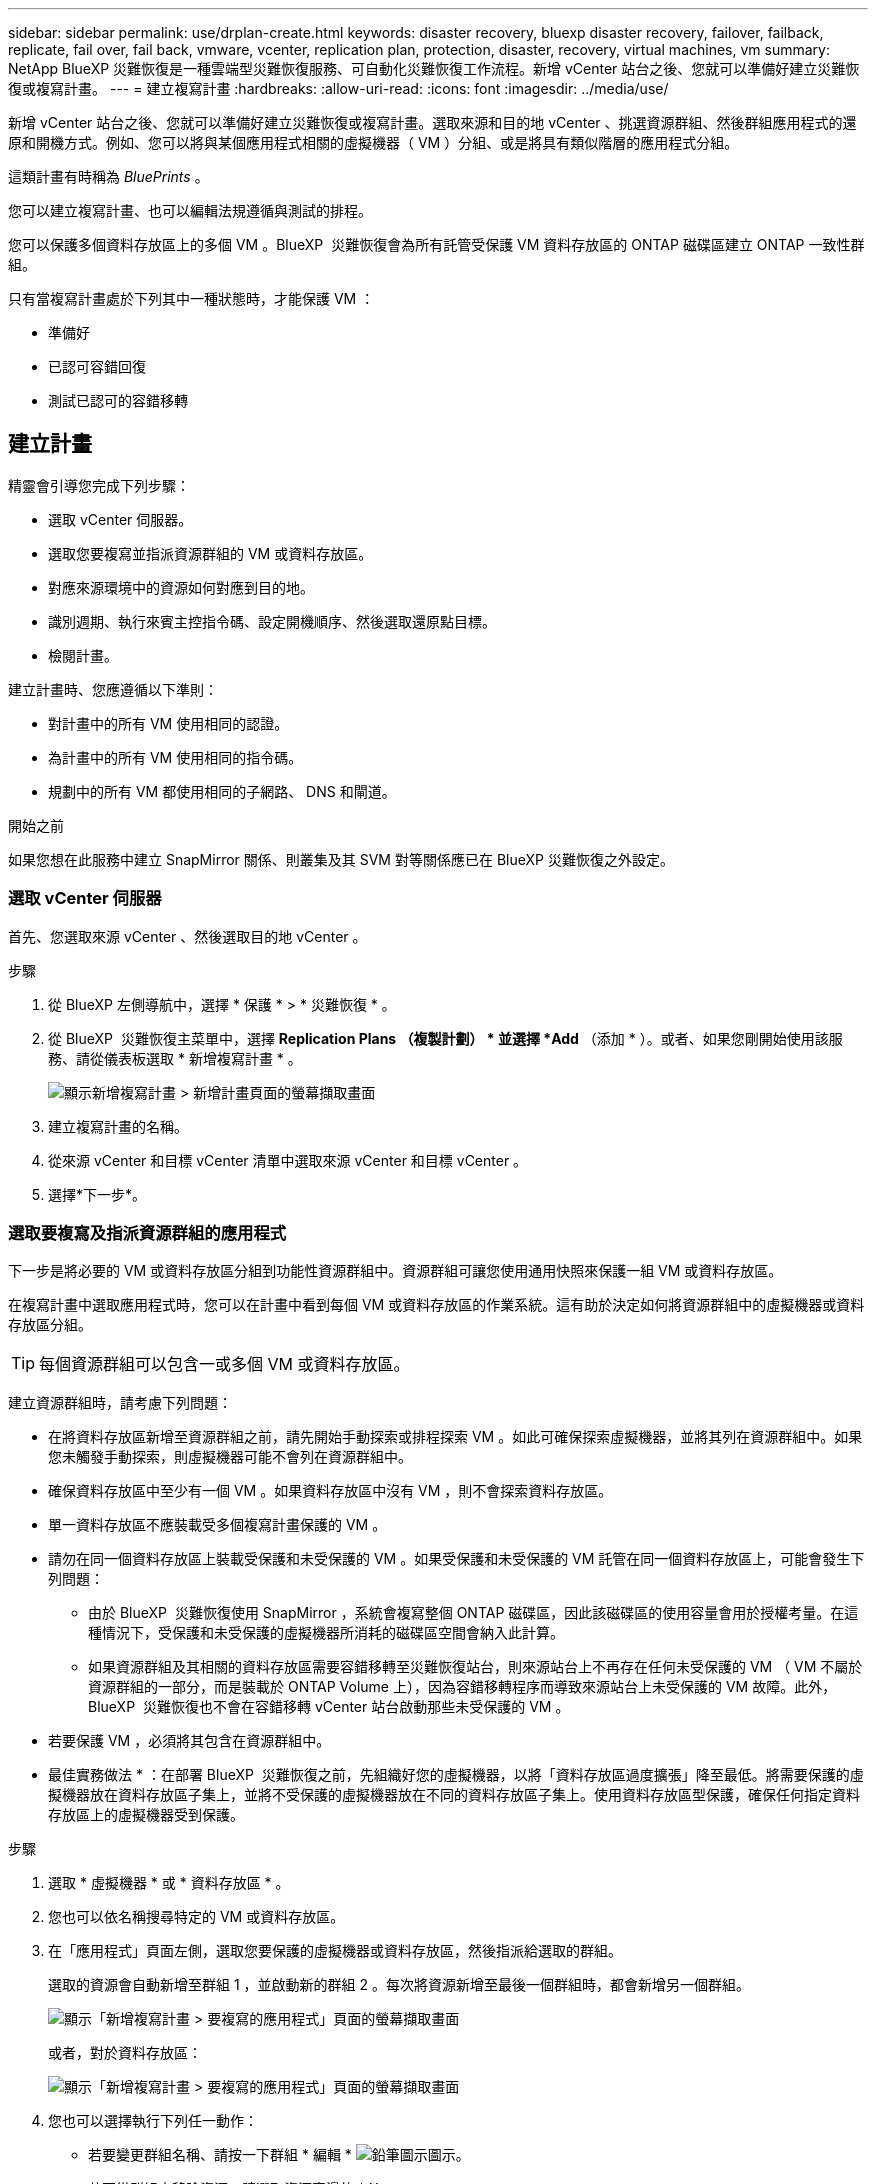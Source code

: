 ---
sidebar: sidebar 
permalink: use/drplan-create.html 
keywords: disaster recovery, bluexp disaster recovery, failover, failback, replicate, fail over, fail back, vmware, vcenter, replication plan, protection, disaster, recovery, virtual machines, vm 
summary: NetApp BlueXP 災難恢復是一種雲端型災難恢復服務、可自動化災難恢復工作流程。新增 vCenter 站台之後、您就可以準備好建立災難恢復或複寫計畫。 
---
= 建立複寫計畫
:hardbreaks:
:allow-uri-read: 
:icons: font
:imagesdir: ../media/use/


[role="lead"]
新增 vCenter 站台之後、您就可以準備好建立災難恢復或複寫計畫。選取來源和目的地 vCenter 、挑選資源群組、然後群組應用程式的還原和開機方式。例如、您可以將與某個應用程式相關的虛擬機器（ VM ）分組、或是將具有類似階層的應用程式分組。

這類計畫有時稱為 _BluePrints_ 。

您可以建立複寫計畫、也可以編輯法規遵循與測試的排程。

您可以保護多個資料存放區上的多個 VM 。BlueXP  災難恢復會為所有託管受保護 VM 資料存放區的 ONTAP 磁碟區建立 ONTAP 一致性群組。

只有當複寫計畫處於下列其中一種狀態時，才能保護 VM ：

* 準備好
* 已認可容錯回復
* 測試已認可的容錯移轉




== 建立計畫

精靈會引導您完成下列步驟：

* 選取 vCenter 伺服器。
* 選取您要複寫並指派資源群組的 VM 或資料存放區。
* 對應來源環境中的資源如何對應到目的地。
* 識別週期、執行來賓主控指令碼、設定開機順序、然後選取還原點目標。
* 檢閱計畫。


建立計畫時、您應遵循以下準則：

* 對計畫中的所有 VM 使用相同的認證。
* 為計畫中的所有 VM 使用相同的指令碼。
* 規劃中的所有 VM 都使用相同的子網路、 DNS 和閘道。


.開始之前
如果您想在此服務中建立 SnapMirror 關係、則叢集及其 SVM 對等關係應已在 BlueXP 災難恢復之外設定。



=== 選取 vCenter 伺服器

首先、您選取來源 vCenter 、然後選取目的地 vCenter 。

.步驟
. 從 BlueXP 左側導航中，選擇 * 保護 * > * 災難恢復 * 。
. 從 BlueXP  災難恢復主菜單中，選擇 *Replication Plans （複製計劃） * 並選擇 *Add* （添加 * ）。或者、如果您剛開始使用該服務、請從儀表板選取 * 新增複寫計畫 * 。
+
image:dr-plan-create-name.png["顯示新增複寫計畫 > 新增計畫頁面的螢幕擷取畫面"]

. 建立複寫計畫的名稱。
. 從來源 vCenter 和目標 vCenter 清單中選取來源 vCenter 和目標 vCenter 。
. 選擇*下一步*。




=== 選取要複寫及指派資源群組的應用程式

下一步是將必要的 VM 或資料存放區分組到功能性資源群組中。資源群組可讓您使用通用快照來保護一組 VM 或資料存放區。

在複寫計畫中選取應用程式時，您可以在計畫中看到每個 VM 或資料存放區的作業系統。這有助於決定如何將資源群組中的虛擬機器或資料存放區分組。


TIP: 每個資源群組可以包含一或多個 VM 或資料存放區。

建立資源群組時，請考慮下列問題：

* 在將資料存放區新增至資源群組之前，請先開始手動探索或排程探索 VM 。如此可確保探索虛擬機器，並將其列在資源群組中。如果您未觸發手動探索，則虛擬機器可能不會列在資源群組中。
* 確保資料存放區中至少有一個 VM 。如果資料存放區中沒有 VM ，則不會探索資料存放區。
* 單一資料存放區不應裝載受多個複寫計畫保護的 VM 。
* 請勿在同一個資料存放區上裝載受保護和未受保護的 VM 。如果受保護和未受保護的 VM 託管在同一個資料存放區上，可能會發生下列問題：
+
** 由於 BlueXP  災難恢復使用 SnapMirror ，系統會複寫整個 ONTAP 磁碟區，因此該磁碟區的使用容量會用於授權考量。在這種情況下，受保護和未受保護的虛擬機器所消耗的磁碟區空間會納入此計算。
** 如果資源群組及其相關的資料存放區需要容錯移轉至災難恢復站台，則來源站台上不再存在任何未受保護的 VM （ VM 不屬於資源群組的一部分，而是裝載於 ONTAP Volume 上），因為容錯移轉程序而導致來源站台上未受保護的 VM 故障。此外， BlueXP  災難恢復也不會在容錯移轉 vCenter 站台啟動那些未受保護的 VM 。


* 若要保護 VM ，必須將其包含在資源群組中。


* 最佳實務做法 * ：在部署 BlueXP  災難恢復之前，先組織好您的虛擬機器，以將「資料存放區過度擴張」降至最低。將需要保護的虛擬機器放在資料存放區子集上，並將不受保護的虛擬機器放在不同的資料存放區子集上。使用資料存放區型保護，確保任何指定資料存放區上的虛擬機器受到保護。

.步驟
. 選取 * 虛擬機器 * 或 * 資料存放區 * 。
. 您也可以依名稱搜尋特定的 VM 或資料存放區。
. 在「應用程式」頁面左側，選取您要保護的虛擬機器或資料存放區，然後指派給選取的群組。
+
選取的資源會自動新增至群組 1 ，並啟動新的群組 2 。每次將資源新增至最後一個群組時，都會新增另一個群組。

+
image:dr-plan-create-apps-vms6.png["顯示「新增複寫計畫 > 要複寫的應用程式」頁面的螢幕擷取畫面"]

+
或者，對於資料存放區：

+
image:dr-plan-create-apps-datastores.png["顯示「新增複寫計畫 > 要複寫的應用程式」頁面的螢幕擷取畫面"]

. 您也可以選擇執行下列任一動作：
+
** 若要變更群組名稱、請按一下群組 * 編輯 * image:icon-pencil.png["鉛筆圖示"]圖示。
** 若要從群組中移除資源，請選取資源旁邊的 * X* 。
** 若要將資源移至其他群組，請將其拖放至新群組。
+

TIP: 若要將資料存放區移至不同的資源群組，請取消選取不需要的資料存放區，然後提交複寫計畫。然後，建立或編輯其他複寫計畫，並重新選取資料儲存設備。



. 選擇*下一步*。




=== 將來源資源對應至目標

在資源對應步驟中、指定來源環境中的資源應如何對應至目標。建立複寫計畫時、您可以為計畫中的每個 VM 設定開機延遲和順序。這可讓您設定虛擬機器啟動順序。

.開始之前
如果您想在此服務中建立 SnapMirror 關係、則叢集及其 SVM 對等關係應已在 BlueXP 災難恢復之外設定。

.步驟
. 在「資源對應」頁面中、若要對容錯移轉和測試作業使用相同的對應、請核取方塊。
+
image:dr-plan-resource-mapping2.png["複寫計畫、資源對應索引標籤"]

. 在容錯移轉對應索引標籤中、選取每個資源右側的向下箭頭、並對應每個資源中的資源。




=== 地圖資源 > 運算資源區段

選取 * 運算資源 * 旁的向下箭頭。

* * 來源與目標資料中心 *
* * 目標叢集 *
* * 目標主機 * （選用）：選取叢集之後、您就可以設定此資訊。



TIP: 如果 vCenter 已設定分散式資源排程器（ DRS ）來管理叢集中的多部主機、則不需要選取主機。如果您選取主機、 BlueXP  災難恢復會將所有虛擬機器放置在所選的主機上。* * 目標 VM 資料夾 * （選用）：建立新的根資料夾來儲存所選的 VM 。



=== 對應資源 > 虛擬網路區段

在 [ 容錯移轉對應 ] 索引標籤中，選取 [* 虛擬網路 * ] 旁邊的向下箭號。選取來源虛擬 LAN 和目標虛擬 LAN 。

選取對應至適當虛擬 LAN 的網路。應已配置虛擬 LAN ，因此請選擇適當的虛擬 LAN 來對應 VM 。



=== 對應資源 > 虛擬機器區段

在 [ 容錯移轉對應 ] 索引標籤中，選取 [* 虛擬機器 * ] 旁邊的向下箭號。

虛擬機器的預設值已對應。預設對應使用的設定與虛擬機器在正式作業環境中使用的設定相同（相同的 IP 位址，子網路遮罩和閘道）。

如果您對預設設定進行任何變更，則必須將目標 IP 欄位變更為「與來源不同」。


NOTE: 如果您將設定變更為「與來源不同」，則需要提供 VM 來賓作業系統認證。

根據您的選擇、此區段可能會顯示不同的欄位。

* * IP 位址類型 * ：重新設定 VM 組態、以符合目標虛擬網路需求。BlueXP  災難恢復提供兩種選項： DHCP 或靜態 IP 。對於靜態 IP 、請設定子網路遮罩、閘道和 DNS 伺服器。此外、請輸入 VM 的認證。
+
** *DHCP/* ：如果您希望 VM 從 DHCP 伺服器取得網路組態資訊、請選取此設定。如果您選擇此選項、則只會提供 VM 的認證。
** * 靜態 IP* ：如果您想手動指定 IP 組態資訊、請選取此設定。您可以選取下列其中一項：與來源相同，來源不同或子網路對應。如果您選擇的來源相同、則不需要輸入認證。另一方面、如果您選擇使用來源的不同資訊、則可以提供認證、 VM 的 IP 位址、子網路遮罩、 DNS 和閘道資訊。VM 來賓作業系統認證應提供給全域層級或每個 VM 層級。
+
這對於將大型環境恢復到較小的目標叢集或進行災難恢復測試而言非常有幫助、而無需配置一對一實體 VMware 基礎架構。

+
image:dr-plan-create-mapping-vms2.png["顯示新增複寫計畫 > 資源對應 > 虛擬機器的螢幕擷取畫面"]



* * 指令碼 * ：您可以在容錯移轉後的程序中加入 .sh 、 .bat 或 .ps1 格式的自訂指令碼。透過自訂指令碼、您可以在容錯移轉程序之後執行 BlueXP 災難恢復指令碼。例如、您可以使用自訂指令碼、在容錯移轉完成後恢復所有資料庫交易。
* * 目標 VM 前置詞和後置詞 * ：在虛擬機器詳細資料下、您可以選擇性地將前置詞和後置詞新增至 VM 名稱。
* * 來源 VM CPU 和 RAM* ：在虛擬機器詳細資料下、您可以選擇性地調整 VM CPU 和 RAM 參數的大小。
+
image:dr-plan-resource-mapping-vm-boot-order.png["顯示新增複寫計畫 > 資源對應 > 虛擬機器的螢幕擷取畫面"]

* * 開機順序 * ：您可以在跨資源群組的所有選定虛擬機器進行容錯移轉後、修改開機順序。依預設，所有 VM 都會平行開機；不過，您可以在此階段進行變更。這有助於確保在後續優先順序 VM 啟動之前、所有優先順序為一部 VM 都在執行中。
+
任何具有相同開機順序編號的 VM 都會平行開機。

+
** 循序開機：為每個 VM 指派唯一的編號，以指定的順序來開機，例如 1 ， 2 ， 3 ， 4 ， 5 。
** 同步開機：將相同的數目指派給任何 VM 以同時開機，例如 1 ， 1 ， 1 ， 2 ， 3 ， 4 ， 4 。


* * 開機延遲 * ：調整開機動作的延遲時間（以分鐘為單位）。
+

TIP: 若要將開機順序重設為預設值、請選取 * 將虛擬機器設定重設為預設值 * 、然後選擇要變更回預設值的設定。

* * 建立應用程式一致的複本 * ：指出是否要建立應用程式一致的快照複本。服務會先將應用程式設為「已」、然後再建立快照、以取得應用程式的一致狀態。在 Windows 和 Linux 上執行的 Oracle 、以及在 Windows 上執行的 SQL Server 、都支援此功能。




=== 對應資源 > 資料存放區區區區段

選取 * 資料存放區 * 旁的向下箭頭。根據VM的選擇、會自動選取資料存放區對應。

視您的選擇而定、此區段可能會啟用或停用。

image:dr-plan-datastore-platform.png["顯示新增複寫計畫 > 資源對應 > 資料存放區的螢幕擷取畫面"]

* * 使用平台管理的備份與保留排程 * ：如果您使用的是外部快照管理解決方案，請勾選此方塊。BlueXP  災難恢復支援使用外部快照管理解決方案，例如原生 ONTAP SnapMirror 原則排程器或協力廠商整合。如果複寫計畫中的每個資料存放區（ Volume ）都已有 SnapMirror 關係，而該關係正在其他地方管理，您可以將這些快照作為 BlueXP  災難恢復的恢復點。
+
選取此選項時， BlueXP  災難恢復不會設定備份排程。不過，您仍需要設定保留排程，因為仍可能需要拍攝快照來執行測試，容錯移轉和容錯回復作業。

+
設定此選項之後，服務不會定期擷取任何排程的快照，而是仰賴外部實體來拍攝和更新這些快照。

* * 開始時間 * ：輸入開始執行備份與保留的日期與時間。
* * 執行時間間隔 * ：以小時和分鐘為單位輸入時間間隔。例如，如果您輸入 1 小時，服務會每小時拍攝一次快照。
* * 保留計數 * ：輸入您要保留的快照數。
* * 來源和目標資料存放區 * ：如果存在多個（扇出） SnapMirror 關係、您可以選取要使用的目的地。如果某個 Volume 已經建立 SnapMirror 關係、則會顯示對應的來源和目標資料存放區。如果磁碟區沒有 SnapMirror 關係，您現在可以選取目標叢集，選取目標 SVM ，並提供磁碟區名稱來建立。服務將建立 Volume 和 SnapMirror 關係。
+

NOTE: 如果您想在此服務中建立 SnapMirror 關係、則叢集及其 SVM 對等關係應已在 BlueXP 災難恢復之外設定。

+
** 如果 VM 來自同一個 Volume 和同一個 SVM 、則服務會執行標準 ONTAP 快照、並更新次要目的地。
** 如果 VM 來自不同的 Volume 和相同的 SVM 、則服務會加入所有的 Volume 並更新次要目的地、以建立一致性群組快照。
** 如果 VM 來自不同的 Volume 和不同的 SVM 、服務會執行一致性群組啟動階段和提交階段快照、方法是將所有磁碟區納入相同或不同的叢集中、並更新次要目的地。
** 在容錯移轉期間、您可以選取任何快照。如果您選取最新的快照，服務會建立隨需備份，更新目的地，並使用該快照進行容錯移轉。






=== 新增測試容錯移轉對應

.步驟
. 若要為測試環境設定不同的對應、請取消勾選方塊、然後選取 * 測試對應 * 標籤。
. 請像以前一樣瀏覽每個標籤、但這次是測試環境的標籤。
+
在測試對應索引標籤上、虛擬機器和資料存放區對應會停用。

+

TIP: 您可以稍後測試整個計畫。現在您正在設定測試環境的對應。





=== 檢閱複寫計畫

最後、請花點時間檢閱複寫計畫。


TIP: 您可以稍後停用或刪除複寫計畫。

.步驟
. 檢閱每個索引標籤中的資訊：規劃詳細資料、容錯移轉對應和 VM 。
. 選取 * 新增計畫 * 。
+
計畫即會新增至計畫清單。





== 編輯排程以測試法規遵循狀況、並確保容錯移轉測試正常運作

您可能會想要設定排程來測試法規遵循和容錯移轉測試、以便確保它們能在您需要時正常運作。

* * 法規遵循時間影響 * ：建立複寫計畫時、服務預設會建立法規遵循排程。預設的法規遵循時間為 30 分鐘。若要變更此時間、您可以使用複寫計畫中的編輯排程。
* * 測試容錯移轉影響 * ：您可以根據需求或排程來測試容錯移轉程序。這可讓您測試將虛擬機器容錯移轉至複寫計畫中指定的目的地。
+
測試容錯移轉會建立 FlexClone Volume 、裝載資料存放區、並在該資料存放區上移動工作負載。測試容錯移轉作業不會影響正式作業工作負載、測試站台上使用的 SnapMirror 關係、以及必須繼續正常運作的受保護工作負載。



根據排程、容錯移轉測試會執行、並確保工作負載移至複寫計畫指定的目的地。

.步驟
. 從 BlueXP 災難恢復主菜單中，選擇 *Replication Plans （複製計劃） * 。
+
image:dr-plan-list.png["顯示複寫計畫清單的螢幕擷取畫面"]

. 選取 * 動作 * image:icon-horizontal-dots.png["水平圓點動作功能表"] 圖示並選取 * 編輯排程 * 。
. 輸入您希望 BlueXP 災難恢復檢查測試法規遵循的頻率（以分鐘為單位）。
. 若要檢查容錯移轉測試是否正常、請核取 * 每月排程執行容錯移轉 * 。
+
.. 選取您要執行這些測試的月份和時間。
.. 當您想要開始測試時、請以 yyyy-mm-dd 格式輸入日期。
+
image:dr-plan-schedule-edit2.png["顯示您可以編輯排程的螢幕擷取畫面"]



. * 使用隨需快照進行排程測試容錯移轉 * ：若要在啟動自動測試容錯移轉之前先建立新的快照，請勾選此方塊。
. 若要在容錯移轉測試完成後清理測試環境，請核取 * 測試容錯移轉後自動清理 * ，然後輸入您要在清除開始前等待的分鐘數。
+

NOTE: 此程序會從測試位置取消暫存虛擬機器的登錄、刪除所建立的 FlexClone Volume 、並卸載暫存資料存放區。

. 選擇*保存*。

